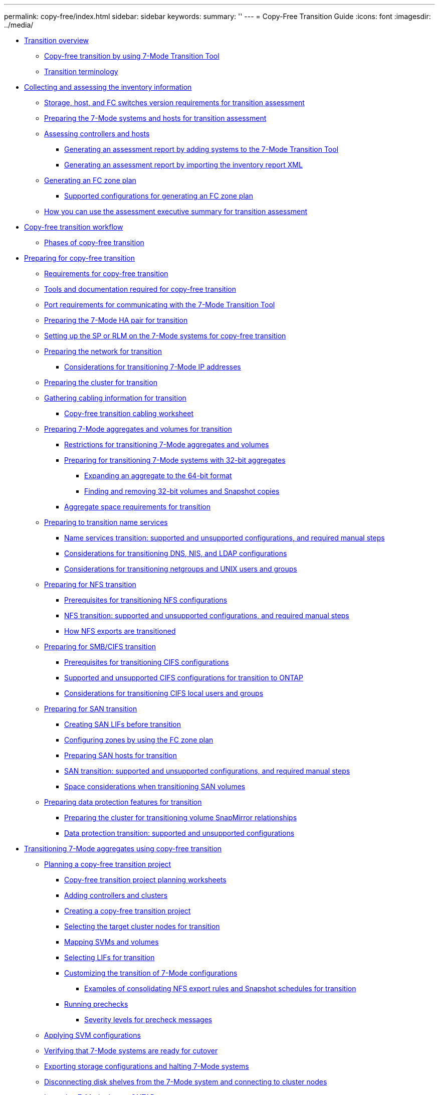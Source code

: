 ---
permalink: copy-free/index.html
sidebar: sidebar
keywords: 
summary: ''
---
= Copy-Free Transition Guide
:icons: font
:imagesdir: ../media/

* xref:concept_transition_overview.adoc[Transition overview]
 ** xref:concept_copy_free_transition_by_using_7_mode_transition_tool.adoc[Copy-free transition by using 7-Mode Transition Tool]
 ** xref:concept_transition_terminology.adoc[Transition terminology]
* xref:concept_collecting_and_assessing_the_inventory_information.adoc[Collecting and assessing the inventory information]
 ** xref:concept_storage_and_host_version_requirements.adoc[Storage, host, and FC switches version requirements for transition assessment]
 ** xref:task_preparing_the_7_mode_systems_for_inventory_collection.adoc[Preparing the 7-Mode systems and hosts for transition assessment]
 ** xref:task_assessing_controllers_and_hosts.adoc[Assessing controllers and hosts]
  *** xref:task_generating_an_assessment_report_by_adding_systems_to_the_7_mode_transition_tool.adoc[Generating an assessment report by adding systems to the 7-Mode Transition Tool]
  *** xref:task_generating_an_assessment_report_by_importing_the_inventory_report_xml.adoc[Generating an assessment report by importing the inventory report XML]
 ** xref:task_generating_the_fc_zone_plan.adoc[Generating an FC zone plan]
  *** xref:concept_supported_configurations_for_generating_an_fc_zone_plan.adoc[Supported configurations for generating an FC zone plan]
 ** xref:concept_how_you_can_use_the_assessment_executive_summary_for_transition_assessment.adoc[How you can use the assessment executive summary for transition assessment]
* xref:task_copy_free_transition_workflow.adoc[Copy-free transition workflow]
 ** xref:concept_phases_of_copy_free_transition.adoc[Phases of copy-free transition]
* xref:concept_preparing_for_migration.adoc[Preparing for copy-free transition]
 ** xref:concept_requirements_for_copy_free_transition.adoc[Requirements for copy-free transition]
 ** xref:reference_additional_tools_and_documentation_for_cft.adoc[Tools and documentation required for copy-free transition]
 ** xref:concept_port_requirements_for_communicating_with_the_7_mode_transition_tool.adoc[Port requirements for communicating with the 7-Mode Transition Tool]
 ** xref:task_preparing_the_7_mode_system_for_transition.adoc[Preparing the 7-Mode HA pair for transition]
 ** xref:task_setting_up_the_sp_or_rlm_for_transition.adoc[Setting up the SP or RLM on the 7-Mode systems for copy-free transition]
 ** xref:task_preparing_your_network_for_transition_cft.adoc[Preparing the network for transition]
  *** xref:concept_considerations_for_transitioning_7_mode_ip_addresses.adoc[Considerations for transitioning 7-Mode IP addresses]
 ** xref:task_preparing_the_cluster_for_transition.adoc[Preparing the cluster for transition]
 ** xref:task_gathering_cabling_information_for_transition.adoc[Gathering cabling information for transition]
  *** xref:reference_copy_free_transition_cabling_worksheet.adoc[Copy-free transition cabling worksheet]
 ** xref:task_preparing_7_mode_volumes_and_aggregates_for_transition.adoc[Preparing 7-Mode aggregates and volumes for transition]
  *** xref:concept_restrictions_for_copy_free_transition.adoc[Restrictions for transitioning 7-Mode aggregates and volumes]
  *** xref:task_transitioning_to_clustered_data_ontap_8_3_from_a_7_mode_version_with_32_bit_data.adoc[Preparing for transitioning 7-Mode systems with 32-bit aggregates]
   **** xref:task_expanding_an_aggregate_to_the_64_bit_format_without_adding_storage.adoc[Expanding an aggregate to the 64-bit format]
   **** xref:task_finding_and_removing_32_bit_data_from_source_volumes_and_snapshot_copies.adoc[Finding and removing 32-bit volumes and Snapshot copies]
  *** xref:concept_aggregate_space_considerations_during_transition.adoc[Aggregate space requirements for transition]
 ** xref:concept_preparing_for_name_services_transition.adoc[Preparing to transition name services]
  *** xref:concept_supported_and_unsupported_name_services_configurations.adoc[Name services transition: supported and unsupported configurations, and required manual steps]
  *** xref:concept_considerations_for_transitioning_dns_and_ldap_configurations.adoc[Considerations for transitioning DNS, NIS, and LDAP configurations]
  *** xref:concept_considerations_for_transitioning_unix_users_and_groups.adoc[Considerations for transitioning netgroups and UNIX users and groups]
 ** xref:concept_preparing_for_nfs_transition.adoc[Preparing for NFS transition]
  *** xref:concept_prerequisites_to_transition_nfs_configurations.adoc[Prerequisites for transitioning NFS configurations]
  *** xref:concept_nfs_configurations_supported_unsupported_or_requiring_manual_steps_for_transition.adoc[NFS transition: supported and unsupported configurations, and required manual steps]
  *** xref:concept_how_nfs_exports_are_transitioned.adoc[How NFS exports are transitioned]
 ** xref:concept_preparing_for_cifs_transition.adoc[Preparing for SMB/CIFS transition]
  *** xref:concept_prerequisites_for_transitioning_cifs_configurations.adoc[Prerequisites for transitioning CIFS configurations]
  *** xref:concept_cifs_configurations_supported_unsupported_or_requiring_manual_steps_for_transition.adoc[Supported and unsupported CIFS configurations for transition to ONTAP]
  *** xref:concept_considerations_for_local_users_and_groups_transition.adoc[Considerations for transitioning CIFS local users and groups]
 ** xref:task_preparing_for_san_transition.adoc[Preparing for SAN transition]
  *** xref:task_creating_san_lifs_before_transition.adoc[Creating SAN LIFs before transition]
  *** xref:task_configuring_zones_by_using_the_fc_zone_plan.adoc[Configuring zones by using the FC zone plan]
  *** xref:task_preparing_san_hosts_for_transition.adoc[Preparing SAN hosts for transition]
  *** xref:concept_san_transition_supported_and_unsupported_configurations_and_required_manual_steps.adoc[SAN transition: supported and unsupported configurations, and required manual steps]
  *** xref:concept_considerations_for_space_when_transitioning_san_volumes.adoc[Space considerations when transitioning SAN volumes]
 ** xref:concept_preparing_data_protection_features_for_transition_cft.adoc[Preparing data protection features for transition]
  *** xref:task_preparing_the_cluster_for_transitioning_volume_snapmirror_relationships.adoc[Preparing the cluster for transitioning volume SnapMirror relationships]
  *** xref:concept_supported_and_unsupported_data_protection_relationships.adoc[Data protection transition: supported and unsupported configurations]
* xref:task_performing_copy_free_transition_of_7_mode_aggregates.adoc[Transitioning 7-Mode aggregates using copy-free transition]
 ** xref:task_planning_a_copy_free_transition_project.adoc[Planning a copy-free transition project]
  *** xref:reference_copy_free_transition_project_planning_worksheet.adoc[Copy-free transition project planning worksheets]
  *** xref:task_adding_controllers_and_clusters.adoc[Adding controllers and clusters]
  *** xref:task_selecting_the_source_7_mode_systems_for_transition.adoc[Creating a copy-free transition project]
  *** xref:task_selecting_the_target_cluster_for_transition.adoc[Selecting the target cluster nodes for transition]
  *** xref:task_svm_and_volume_mapping.adoc[Mapping SVMs and volumes]
  *** xref:task_selecting_the_lifs_to_transition.adoc[Selecting LIFs for transition]
  *** xref:task_customizing_configurations_for_transition.adoc[Customizing the transition of 7-Mode configurations]
   **** xref:reference_example_consolidating_nfs_export_rules_for_transition.adoc[Examples of consolidating NFS export rules and Snapshot schedules for transition]
  *** xref:task_running_prechecks.adoc[Running prechecks]
   **** xref:concept_severity_levels_for_precheck_messages.adoc[Severity levels for precheck messages]
 ** xref:task_applying_svm_configurations.adoc[Applying SVM configurations]
 ** xref:task_verifying_readiness_for_cutover.adoc[Verifying that 7-Mode systems are ready for cutover]
 ** xref:task_exporting_7_mode_system_and_hardware_information.adoc[Exporting storage configurations and halting 7-Mode systems]
 ** xref:task_removing_the_disk_shelves_from_7_mode_and_connecting_to_cluster_nodes.adoc[Disconnecting disk shelves from the 7-Mode system and connecting to cluster nodes]
 ** xref:task_importing_7_mode_data_to_clustered_data_ontap.adoc[Importing 7-Mode data to ONTAP]
* xref:task_completing_post_transition_tasks_for_a_copy_free_transition.adoc[Completing the transition]
 ** xref:concept_restrictions_during_preproduction_testing.adoc[Restrictions during preproduction testing]
 ** xref:task_rehosting_volumes_from_different_svms_to_a_single_svm.adoc[Rehosting transitioned volumes to a different SVM]
 ** xref:task_verifying_the_transition_configurations.adoc[Verifying the transitioned configurations]
 ** xref:task_performing_manual_configuration_tasks.adoc[Performing manual configuration tasks after transition]
 ** xref:task_testing_the_workloads_and_applications.adoc[Testing the workloads and applications]
 ** xref:task_committing_the_7_mode_aggregates_to_clustered_data_ontap_format.adoc[Committing the copy-free transition project]
* xref:task_transitioning_a_snapmirror_relationship.adoc[Transitioning a SnapMirror relationship]
 ** xref:task_transitioning_primary_and_secondary_systems_of_a_snapmirror_relationship_in_staggered_way_cft.adoc[Transitioning HA pairs in a SnapMirror relationship in a staggered configuration]
 ** xref:task_transitioning_primary_and_secondary_systems_of_a_snapmirror_relationship_in_parallel_cft.adoc[Transitioning primary and secondary systems in a SnapMirror relationship in parallel]
* xref:concept_troubleshooting_transition_issues.adoc[Troubleshooting transition issues]
 ** xref:task_acknowledging_errors_to_continue_with_transition.adoc[Continuing with the transition if ignorable errors occur]
  *** xref:reference_ignorable_errors_during_transition.adoc[Ignorable errors during transition]
 ** xref:task_collecting_tool_logs.adoc[Downloading transition log files]
 ** xref:concept_log_files_for_the_7_mode_transition_tool.adoc[Log files for the 7-Mode Transition Tool]
 ** xref:task_recovering_from_a_failed_lun_transition.adoc[Recovering from a failed LUN transition]
 ** xref:reference_failed_to_boot_the_7_mode_controller_in_maintenance_mode.adoc[Failed to boot the 7-Mode controller in maintenance mode]
* xref:concept_reverting_a_copy_free_transition_project.adoc[Performing a transition rollback to 7-Mode]
 ** xref:concept_when_to_revert_and_when_to_call_technical_support_transition_cft.adoc[When to roll back a transition and when to call technical support]
 ** xref:task_performing_a_transition_rollback.adoc[Rolling back a copy-free transition project]
  *** xref:task_running_manual_steps_for_rolling_back_the_transition.adoc[Manually rolling back the transition]
* xref:reference_copyright_and_trademark.adoc[Copyright and trademark]
 ** xref:reference_copyright.adoc[Copyright]
 ** xref:reference_trademark.adoc[Trademark]
